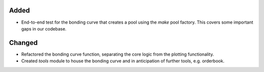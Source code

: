 Added
-----
- End-to-end test for the bonding curve that creates a pool
  using the `make` pool factory.  This covers some important
  gaps in our codebase.


Changed
-------
- Refactored the bonding curve function, separating the core logic
  from the plotting functionality.
- Created `tools` module to house the bonding curve and in anticipation
  of further tools, e.g. orderbook.

